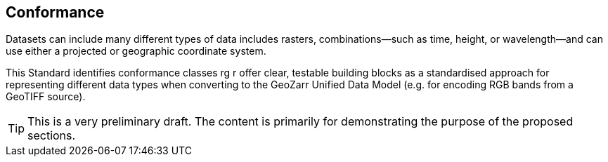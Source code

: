 == Conformance

Datasets can include many different types of data includes rasters, combinations—such as time, height, or wavelength—and can use either a projected or geographic coordinate system.

This Standard identifies conformance classes rg r offer clear, testable building blocks as a standardised approach for representing different data types when converting to the GeoZarr Unified Data Model (e.g. for encoding RGB bands from a GeoTIFF source).

TIP: This is a very preliminary draft. The content is primarily for demonstrating the purpose of the proposed sections.


//include::clause_8_conformance_raster.adoc[]

//include::clause_8_conformance_projected_raster.adoc[]

//include::clause_8_conformance_geographic_raster.adoc[]

//include::clause_8_conformance_multiband.adoc[]

//include::clause_8_conformance_spectral.adoc[]

//include::clause_8_conformance_temporal.adoc[]

//include::clause_8_conformance_vertical.adoc[]

//include::clause_8_conformance_sar.adoc[]

//include::clause_8_conformance_dem.adoc[]

//include::clauclause_8_conformancese_9_zarr_encoding_stac.adoc[]


